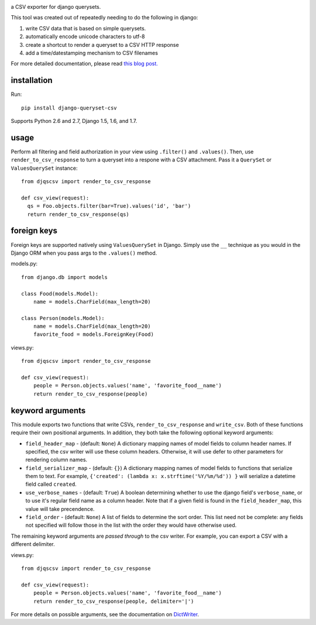 .. image:: https://travis-ci.org/azavea/django-queryset-csv.png
   :target: https://travis-ci.org/azavea/django-queryset-csv/

.. image:: https://coveralls.io/repos/azavea/django-queryset-csv/badge.svg?branch=master&service=github
   :target: https://coveralls.io/r/azavea/django-queryset-csv/

.. image:: https://img.shields.io/pypi/dm/Django.svg
   :target: http://pypi.python.org/pypi/django-queryset-csv/

.. image:: https://img.shields.io/pypi/v/django-queryset-csv.svg
   :target: http://pypi.python.org/pypi/django-queryset-csv/

a CSV exporter for django querysets.

This tool was created out of repeatedly needing to do the following in django:

1. write CSV data that is based on simple querysets.
2. automatically encode unicode characters to utf-8
3. create a shortcut to render a queryset to a CSV HTTP response
4. add a time/datestamping mechanism to CSV filenames

For more detailed documentation, please read `this blog post. <http://www.azavea.com/blogs/labs/2014/03/exporting-django-querysets-to-csv/>`_

installation
------------

Run::

   pip install django-queryset-csv
   
Supports Python 2.6 and 2.7, Django 1.5, 1.6, and 1.7.

usage
-----
Perform all filtering and field authorization in your view using ``.filter()`` and ``.values()``.
Then, use ``render_to_csv_response`` to turn a queryset into a respone with a CSV attachment.
Pass it a ``QuerySet`` or ``ValuesQuerySet`` instance::

  from djqscsv import render_to_csv_response

  def csv_view(request):
    qs = Foo.objects.filter(bar=True).values('id', 'bar')
    return render_to_csv_response(qs)

foreign keys
------------

Foreign keys are supported natively using ``ValuesQuerySet`` in Django. Simply use the ``__`` technique as 
you would in the Django ORM when you pass args to the ``.values()`` method.

models.py::

  from django.db import models

  class Food(models.Model):
      name = models.CharField(max_length=20)

  class Person(models.Model):
      name = models.CharField(max_length=20)
      favorite_food = models.ForeignKey(Food)

views.py::

  from djqscsv import render_to_csv_response

  def csv_view(request):
      people = Person.objects.values('name', 'favorite_food__name')
      return render_to_csv_response(people)

keyword arguments
-----------------

This module exports two functions that write CSVs, ``render_to_csv_response`` and ``write_csv``. Both of these functions require their own positional arguments. In addition, they both take the following optional keyword arguments:

- ``field_header_map`` - (default: ``None``) A dictionary mapping names of model fields to column header names. If specified, the csv writer will use these column headers. Otherwise, it will use defer to other parameters for rendering column names.
- ``field_serializer_map`` - (default: ``{}``) A dictionary mapping names of model fields to functions that serialize them to text. For example, ``{'created': (lambda x: x.strftime('%Y/%m/%d')) }`` will serialize a datetime field called ``created``.
- ``use_verbose_names`` - (default: ``True``) A boolean determining whether to use the django field's ``verbose_name``, or to use it's regular field name as a column header. Note that if a given field is found in the ``field_header_map``, this value will take precendence.
- ``field_order`` - (default: ``None``) A list of fields to determine the sort order. This list need not be complete: any fields not specified will follow those in the list with the order they would have otherwise used.

The remaining keyword arguments are *passed through* to the csv writer. For example, you can export a CSV with a different delimiter.

views.py::

  from djqscsv import render_to_csv_response

  def csv_view(request):
      people = Person.objects.values('name', 'favorite_food__name')
      return render_to_csv_response(people, delimiter='|')

For more details on possible arguments, see the documentation on `DictWriter <https://docs.python.org/2/library/csv.html#csv.DictWriter>`_.

